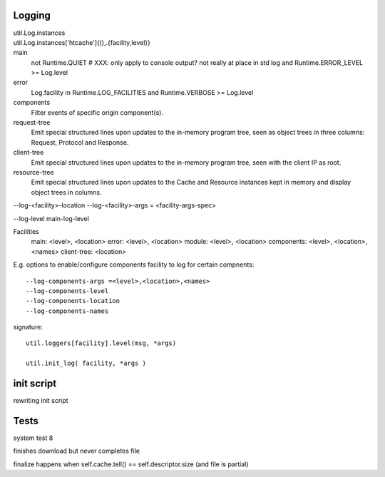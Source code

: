 Logging
_______


util.Log.instances
	..
util.Log.instances['htcache']{(),.{facility,level}}
	..


main
	not Runtime.QUIET  # XXX: only apply to console output? not really at place in std log
	and Runtime.ERROR_LEVEL >= Log.level
error
	Log.facility in Runtime.LOG_FACILITIES and 
	Runtime.VERBOSE >= Log.level
components
	Filter events of specific origin component(s).
request-tree
	Emit special structured lines upon updates to the in-memory program tree,
	seen as object trees in three columns: Request, Protocol and Response.
client-tree
	Emit special structured lines upon updates to the in-memory program tree,
	seen with the client IP as root.
resource-tree
	Emit special structured lines upon updates to the Cache and Resource
	instances kept in memory and display object trees in columns.

--log-<facility>-location
--log-<facility>-args = <facility-args-spec>

--log-level main-log-level

Facilities
	main: <level>, <location>
	error: <level>, <location>
	module: <level>, <location>
	components: <level>, <location>, <names>
	client-tree: <location>

E.g. options to enable/configure components facility to log for certain
compnents::

	--log-components-args =<level>,<location>,<names>
	--log-components-level
	--log-components-location
	--log-components-names


signature::

	util.loggers[facility].level(msg, *args)

	util.init_log( facility, *args )


init script
____________
rewriting init script

Tests
______

system test 8

finishes download but never completes file

finalize happens when self.cache.tell() == self.descriptor.size (and file is partial)



